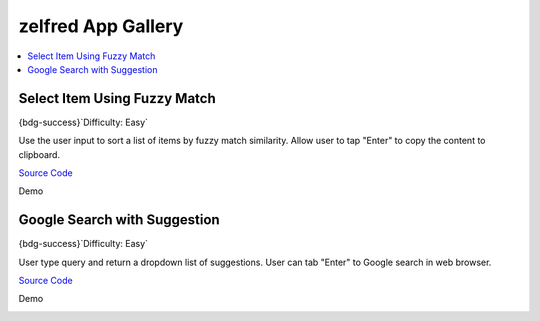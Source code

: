 zelfred App Gallery
==============================================================================
.. contents::
    :depth: 1
    :local:


Select Item Using Fuzzy Match
------------------------------------------------------------------------------
{bdg-success}`Difficulty: Easy`

Use the user input to sort a list of items by fuzzy match similarity.
Allow user to tap "Enter" to copy the content to clipboard.

`Source Code <https://github.com/MacHu-GWU/zelfred-project/blob/main/app_gallery/select_item_using_fuzzy_match.py>`_

Demo

.. image:: https://asciinema.org/a/615992.svg
    :target: https://asciinema.org/a/615992


Google Search with Suggestion
------------------------------------------------------------------------------
{bdg-success}`Difficulty: Easy`

User type query and return a dropdown list of suggestions. User can tab "Enter"
to Google search in web browser.

`Source Code <https://github.com/MacHu-GWU/zelfred-project/blob/main/app_gallery/google_search_with_suggestion.py>`_

Demo

.. image:: https://asciinema.org/a/616014.svg
    :target: https://asciinema.org/a/616014
